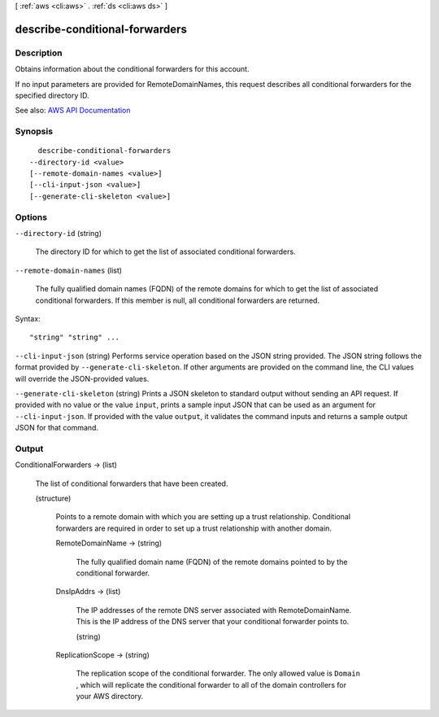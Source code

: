 [ :ref:`aws <cli:aws>` . :ref:`ds <cli:aws ds>` ]

.. _cli:aws ds describe-conditional-forwarders:


*******************************
describe-conditional-forwarders
*******************************



===========
Description
===========



Obtains information about the conditional forwarders for this account.

 

If no input parameters are provided for RemoteDomainNames, this request describes all conditional forwarders for the specified directory ID.



See also: `AWS API Documentation <https://docs.aws.amazon.com/goto/WebAPI/ds-2015-04-16/DescribeConditionalForwarders>`_


========
Synopsis
========

::

    describe-conditional-forwarders
  --directory-id <value>
  [--remote-domain-names <value>]
  [--cli-input-json <value>]
  [--generate-cli-skeleton <value>]




=======
Options
=======

``--directory-id`` (string)


  The directory ID for which to get the list of associated conditional forwarders.

  

``--remote-domain-names`` (list)


  The fully qualified domain names (FQDN) of the remote domains for which to get the list of associated conditional forwarders. If this member is null, all conditional forwarders are returned.

  



Syntax::

  "string" "string" ...



``--cli-input-json`` (string)
Performs service operation based on the JSON string provided. The JSON string follows the format provided by ``--generate-cli-skeleton``. If other arguments are provided on the command line, the CLI values will override the JSON-provided values.

``--generate-cli-skeleton`` (string)
Prints a JSON skeleton to standard output without sending an API request. If provided with no value or the value ``input``, prints a sample input JSON that can be used as an argument for ``--cli-input-json``. If provided with the value ``output``, it validates the command inputs and returns a sample output JSON for that command.



======
Output
======

ConditionalForwarders -> (list)

  

  The list of conditional forwarders that have been created.

  

  (structure)

    

    Points to a remote domain with which you are setting up a trust relationship. Conditional forwarders are required in order to set up a trust relationship with another domain.

    

    RemoteDomainName -> (string)

      

      The fully qualified domain name (FQDN) of the remote domains pointed to by the conditional forwarder.

      

      

    DnsIpAddrs -> (list)

      

      The IP addresses of the remote DNS server associated with RemoteDomainName. This is the IP address of the DNS server that your conditional forwarder points to.

      

      (string)

        

        

      

    ReplicationScope -> (string)

      

      The replication scope of the conditional forwarder. The only allowed value is ``Domain`` , which will replicate the conditional forwarder to all of the domain controllers for your AWS directory.

      

      

    

  

